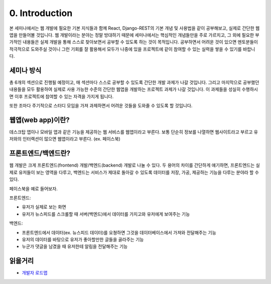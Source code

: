 0. Introduction
======================================

본 세미나에서는 웹 개발에 필요한 기본 지식들과 함께 React, Django-REST의 기본 개념 및 사용법을 같이 공부해보고, 실제로 간단한 웹앱을 만들어볼 것입니다. 웹 개발이라는 분야는 정말 방대하기 때문에 세미나에서는 핵심적인 개념들만을 주로 가르치고, 그 외에 필요한 부가적인 내용들은 실제 개발을 통해 스스로 찾아보면서 공부할 수 있도록 하는 것이 목적입니다. 공부하면서 어려운 것이 있으면 멘토분들이 적극적으로 도와주실 것이니 그런 기회를 잘 활용해서 모두가 나중에 있을 프로젝트에 같이 참여할 수 있는 실력을 쌓을 수 있기를 바랍니다.


세미나 방식
-------------

총 6개의 섹션으로 진행될 예정이고, 매 섹션마다 스스로 공부할 수 있도록 간단한 개발 과제가 나갈 것입니다. 그리고 마지막으로 공부했던 내용들을 모두 활용하여 실제로 사용 가능한 수준의 간단한 웹앱을 개발하는 프로젝트 과제가 나갈 것입니다. 이 과제들을 성실히 수행하시면 이후 프로젝트에 참여할 수 있는 자격을 가지게 됩니다.

또한 조마다 주기적으로 스터디 모임을 가져 과제하면서 어려운 것들을 도와줄 수 있도록 할 것입니다.


웹앱(web app)이란?
-----------------------

데스크탑 앱이나 모바일 앱과 같은 기능을 제공하는 웹 서비스를 웹앱이라고 부른다. 보통 단순히 정보를 나열하면 웹사이트라고 부르고 유저와의 인터랙션이 많으면 웹앱이라고 부른다. (ex. 페이스북)


프론트엔드/백엔드란?
------------------------

웹 개발은 크게 프론트엔드(frontend) 개발/백엔드(backend) 개발로 나눌 수 있다. 두 용어의 차이를 간단하게 얘기하면, 프론트엔드는 실제로 유저들이 보는 영역을 다루고, 백엔드는 서비스가 제대로 돌아갈 수 있도록 데이터를 저장, 가공, 제공하는 기능을 다루는 분야라 할 수 있다.

페이스북을 예로 들어보자.

프론트엔드:

- 유저가 실제로 보는 화면
- 유저가 뉴스피드를 스크롤할 때 서버(백엔드)에서 데이터를 가지고와 유저에게 보여주는 기능

백엔드:

- 프론트엔드에서 데이터(ex. 뉴스피드 데이터)를 요쳥하면 그것을 데이터베이스에서 가져와 전달해주는 기능
- 유저의 데이터를 바탕으로 유저가 좋아할만한 글들을 골라주는 기능
- 누군가 댓글을 남겼을 때 유저한테 알림을 전달해주는 기능


읽을거리
---------------

- `개발자 로드맵 <https://github.com/kamranahmedse/developer-roadmap/>`_